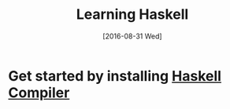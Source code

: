 #+TITLE: Learning Haskell
#+DATE: [2016-08-31 Wed]


* Get started by installing [[./installation.org][Haskell Compiler]]

  

